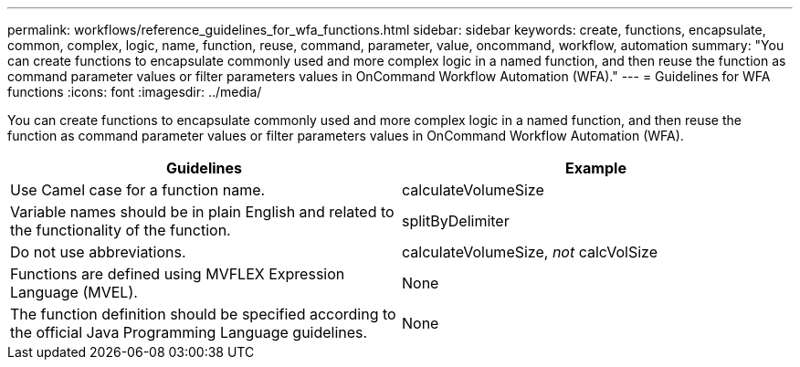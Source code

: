 ---
permalink: workflows/reference_guidelines_for_wfa_functions.html
sidebar: sidebar
keywords: create, functions, encapsulate, common, complex, logic, name, function, reuse, command, parameter, value, oncommand, workflow, automation
summary: "You can create functions to encapsulate commonly used and more complex logic in a named function, and then reuse the function as command parameter values or filter parameters values in OnCommand Workflow Automation (WFA)."
---
= Guidelines for WFA functions
:icons: font
:imagesdir: ../media/

[.lead]
You can create functions to encapsulate commonly used and more complex logic in a named function, and then reuse the function as command parameter values or filter parameters values in OnCommand Workflow Automation (WFA).
[cols="2*",options="header"]
|===
| Guidelines| Example
a|
Use Camel case for a function name.
a|
calculateVolumeSize
a|
Variable names should be in plain English and related to the functionality of the function.
a|
splitByDelimiter
a|
Do not use abbreviations.
a|
calculateVolumeSize, _not_ calcVolSize
a|
Functions are defined using MVFLEX Expression Language (MVEL).
a|
None
a|
The function definition should be specified according to the official Java Programming Language guidelines.
a|
None
|===
